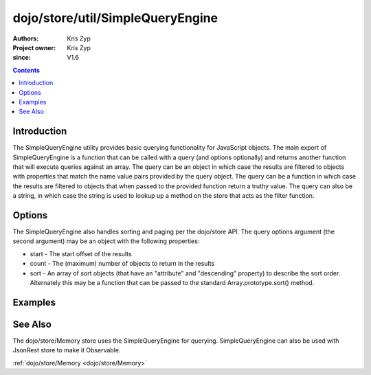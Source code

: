 .. _dojo/store/util/SimpleQueryEngine:

=================================
dojo/store/util/SimpleQueryEngine
=================================

:Authors: Kris Zyp
:Project owner: Kris Zyp
:since: V1.6

.. contents ::
  :depth: 2

Introduction
============

The SimpleQueryEngine utility provides basic querying functionality for JavaScript objects. The main export of SimpleQueryEngine is a function that can be called with a query (and options optionally) and returns another function that will execute queries against an array. The query can be an object in which case the results are filtered to objects with properties that match the name value pairs provided by the query object. The query can be a function in which case the results are filtered to objects that when passed to the provided function return a truthy value. The query can also be a string, in which case the string is used to lookup up a method on the store that acts as the filter function.

Options
=======

The SimpleQueryEngine also handles sorting and paging per the dojo/store API. The query options argument (the second argument) may be an object with the following properties:

* start - The start offset of the results
* count - The (maximum) number of objects to return in the results
* sort - An array of sort objects (that have an "attribute" and "descending" property) to describe the sort order. Alternately this may be a function that can be passed to the standard Array.prototype.sort() method.

Examples
========

.. js ::

  require(["dojo/store/util/SimpleQueryEngine"],
      function(SimpleQueryEngine){
          var someData = [
              {id:1, name:"One"},
              {id:2, name:"Two"}
          ];
          SimpleQueryEngine({name:"One"})(someData) -> // Returns an array with just the first object

          SimpleQueryEngine(function(object){
          return object.id > 1;
  })(someData) // Returns an array with just the first object

See Also
========

The dojo/store/Memory store uses the SimpleQueryEngine for querying. SimpleQueryEngine can also be used with JsonRest store to make it Observable.

:ref:`dojo/store/Memory <dojo/store/Memory>`
